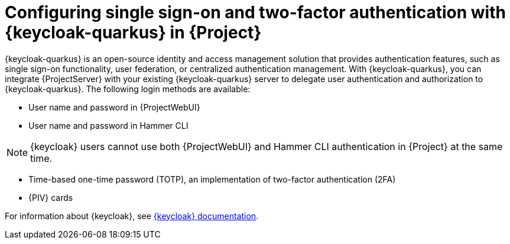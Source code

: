 [id="configuring-single-sign-on-and-two-factor-authentication-with-keycloak-in-project_{context}"]
= Configuring single sign-on and two-factor authentication with {keycloak-quarkus} in {Project}

{keycloak-quarkus} is an open-source identity and access management solution that provides authentication features, such as single sign-on functionality, user federation, or centralized authentication management.
With {keycloak-quarkus}, you can integrate {ProjectServer} with your existing {keycloak-quarkus} server to delegate user authentication and authorization to {keycloak-quarkus}.
The following login methods are available:

* User name and password in {ProjectWebUI}
* User name and password in Hammer CLI

[NOTE]
====
{keycloak} users cannot use both {ProjectWebUI} and Hammer CLI authentication in {Project} at the same time.
====

* Time-based one-time password (TOTP), an implementation of two-factor authentication (2FA)
ifndef::satellite,orcharhino[]
* {PIV} cards
endif::[]

ifdef::satellite[]
For information about {RHBK}, see link:{RHDocsBaseURL}red_hat_build_of_keycloak[{RHBK} documentation].
endif::[]
ifndef::satellite[]
For information about {keycloak}, see link:https://www.keycloak.org/documentation[{keycloak} documentation].
endif::[]
